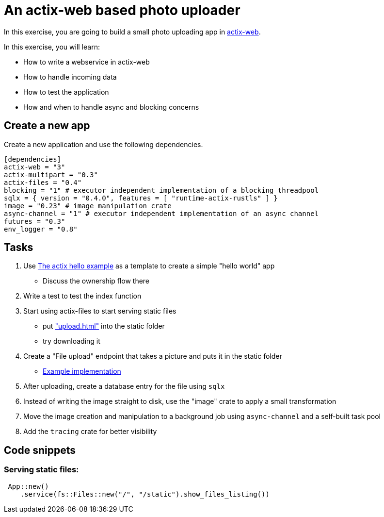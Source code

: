 # An actix-web based photo uploader

In this exercise, you are going to build a small photo uploading app in https://github.com/actix/actix-web[actix-web].

In this exercise, you will learn:

* How to write a webservice in actix-web
* How to handle incoming data
* How to test the application
* How and when to handle async and blocking concerns

## Create a new app

Create a new application and use the following dependencies.

[source,rust]
----
[dependencies]
actix-web = "3"
actix-multipart = "0.3"
actix-files = "0.4"
blocking = "1" # executor independent implementation of a blocking threadpool
sqlx = { version = "0.4.0", features = [ "runtime-actix-rustls" ] }
image = "0.23" # image manipulation crate
async-channel = "1" # executor independent implementation of an async channel
futures = "0.3"
env_logger = "0.8"
----

## Tasks

1. Use https://github.com/actix/examples/blob/master/hello-world/src/main.rs[The actix hello example] as a template to create a simple "hello world" app
    * Discuss the ownership flow there
2. Write a test to test the index function
3. Start using actix-files to start serving static files
    * put https://github.com/skade/actixtagram/tree/master/static["upload.html"] into the static folder
    * try downloading it
4. Create a "File upload" endpoint that takes a picture and puts it in the static folder
    * https://github.com/skade/actixtagram/blob/master/src/lib.rs#L17-L37[Example implementation]
5. After uploading, create a database entry for the file using `sqlx`
6. Instead of writing the image straight to disk, use the "image" crate to apply a small transformation
7. Move the image creation and manipulation to a background job using `async-channel` and a self-built task pool
8. Add the `tracing` crate for better visibility


## Code snippets

### Serving static files:

[source,rust]
----
 App::new()
    .service(fs::Files::new("/", "/static").show_files_listing())
----